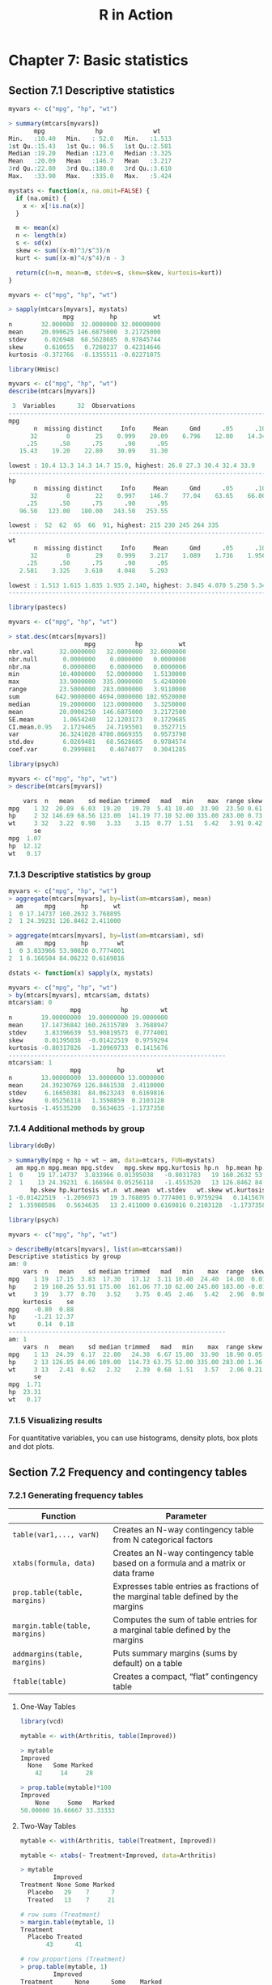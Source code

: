 #+STARTUP: showeverything
#+title: R in Action

* Chapter 7: Basic statistics

** Section 7.1 Descriptive statistics

#+begin_src R
  myvars <- c("mpg", "hp", "wt")

  > summary(mtcars[myvars])
         mpg              hp              wt       
  Min.   :10.40   Min.   : 52.0   Min.   :1.513  
  1st Qu.:15.43   1st Qu.: 96.5   1st Qu.:2.581  
  Median :19.20   Median :123.0   Median :3.325  
  Mean   :20.09   Mean   :146.7   Mean   :3.217  
  3rd Qu.:22.80   3rd Qu.:180.0   3rd Qu.:3.610  
  Max.   :33.90   Max.   :335.0   Max.   :5.424
#+end_src

#+begin_src R
  mystats <- function(x, na.omit=FALSE) {
    if (na.omit) {
      x <- x[!is.na(x)]
    }

    m <- mean(x)
    n <- length(x)
    s <- sd(x)
    skew <- sum((x-m)^3/s^3)/n
    kurt <- sum((x-m)^4/s^4)/n - 3

    return(c(n=n, mean=m, stdev=s, skew=skew, kurtosis=kurt))
  }

  myvars <- c("mpg", "hp", "wt")

  > sapply(mtcars[myvars], mystats)
                 mpg          hp          wt
  n        32.000000  32.0000000 32.00000000
  mean     20.090625 146.6875000  3.21725000
  stdev     6.026948  68.5628685  0.97845744
  skew      0.610655   0.7260237  0.42314646
  kurtosis -0.372766  -0.1355511 -0.02271075
#+end_src

#+begin_src R
  library(Hmisc)

  myvars <- c("mpg", "hp", "wt")
  describe(mtcars[myvars])

   3  Variables      32  Observations
  --------------------------------------------------------------------------------
  mpg 
         n  missing distinct     Info     Mean      Gmd      .05      .10 
        32        0       25    0.999    20.09    6.796    12.00    14.34 
       .25      .50      .75      .90      .95 
     15.43    19.20    22.80    30.09    31.30 

  lowest : 10.4 13.3 14.3 14.7 15.0, highest: 26.0 27.3 30.4 32.4 33.9
  --------------------------------------------------------------------------------
  hp 
         n  missing distinct     Info     Mean      Gmd      .05      .10 
        32        0       22    0.997    146.7    77.04    63.65    66.00 
       .25      .50      .75      .90      .95 
     96.50   123.00   180.00   243.50   253.55 

  lowest :  52  62  65  66  91, highest: 215 230 245 264 335
  --------------------------------------------------------------------------------
  wt 
         n  missing distinct     Info     Mean      Gmd      .05      .10 
        32        0       29    0.999    3.217    1.089    1.736    1.956 
       .25      .50      .75      .90      .95 
     2.581    3.325    3.610    4.048    5.293 

  lowest : 1.513 1.615 1.835 1.935 2.140, highest: 3.845 4.070 5.250 5.345 5.424
  --------------------------------------------------------------------------------
#+end_src

#+begin_src R
  library(pastecs)

  myvars <- c("mpg", "hp", "wt")

  > stat.desc(mtcars[myvars])
                       mpg           hp          wt
  nbr.val       32.0000000   32.0000000  32.0000000
  nbr.null       0.0000000    0.0000000   0.0000000
  nbr.na         0.0000000    0.0000000   0.0000000
  min           10.4000000   52.0000000   1.5130000
  max           33.9000000  335.0000000   5.4240000
  range         23.5000000  283.0000000   3.9110000
  sum          642.9000000 4694.0000000 102.9520000
  median        19.2000000  123.0000000   3.3250000
  mean          20.0906250  146.6875000   3.2172500
  SE.mean        1.0654240   12.1203173   0.1729685
  CI.mean.0.95   2.1729465   24.7195501   0.3527715
  var           36.3241028 4700.8669355   0.9573790
  std.dev        6.0269481   68.5628685   0.9784574
  coef.var       0.2999881    0.4674077   0.3041285
#+end_src

#+begin_src R
  library(psych)

  myvars <- c("mpg", "hp", "wt")
  > describe(mtcars[myvars])

      vars  n   mean    sd median trimmed   mad   min    max  range skew kurtosis
  mpg    1 32  20.09  6.03  19.20   19.70  5.41 10.40  33.90  23.50 0.61    -0.37
  hp     2 32 146.69 68.56 123.00  141.19 77.10 52.00 335.00 283.00 0.73    -0.14
  wt     3 32   3.22  0.98   3.33    3.15  0.77  1.51   5.42   3.91 0.42    -0.02
         se
  mpg  1.07
  hp  12.12
  wt   0.17
#+end_src

*** 7.1.3 Descriptive statistics by group

#+begin_src R
  myvars <- c("mpg", "hp", "wt") 
  > aggregate(mtcars[myvars], by=list(am=mtcars$am), mean)
    am      mpg       hp       wt
  1  0 17.14737 160.2632 3.768895
  2  1 24.39231 126.8462 2.411000

  > aggregate(mtcars[myvars], by=list(am=mtcars$am), sd)
    am      mpg       hp        wt
  1  0 3.833966 53.90820 0.7774001
  2  1 6.166504 84.06232 0.6169816
#+end_src

#+begin_src R
  dstats <- function(x) sapply(x, mystats)

  myvars <- c("mpg", "hp", "wt")
  > by(mtcars[myvars], mtcars$am, dstats)
  mtcars$am: 0
                   mpg           hp         wt
  n        19.00000000  19.00000000 19.0000000
  mean     17.14736842 160.26315789  3.7688947
  stdev     3.83396639  53.90819573  0.7774001
  skew      0.01395038  -0.01422519  0.9759294
  kurtosis -0.80317826  -1.20969733  0.1415676
  ------------------------------------------------------------ 
  mtcars$am: 1
                   mpg          hp         wt
  n        13.00000000  13.0000000 13.0000000
  mean     24.39230769 126.8461538  2.4110000
  stdev     6.16650381  84.0623243  0.6169816
  skew      0.05256118   1.3598859  0.2103128
  kurtosis -1.45535200   0.5634635 -1.1737358
#+end_src

*** 7.1.4 Additional methods by group

#+begin_src R
  library(doBy)

  > summaryBy(mpg + hp + wt ~ am, data=mtcars, FUN=mystats)
    am mpg.n mpg.mean mpg.stdev   mpg.skew mpg.kurtosis hp.n  hp.mean hp.stdev
  1  0    19 17.14737  3.833966 0.01395038   -0.8031783   19 160.2632 53.90820
  2  1    13 24.39231  6.166504 0.05256118   -1.4553520   13 126.8462 84.06232
        hp.skew hp.kurtosis wt.n  wt.mean  wt.stdev   wt.skew wt.kurtosis
  1 -0.01422519  -1.2096973   19 3.768895 0.7774001 0.9759294   0.1415676
  2  1.35988586   0.5634635   13 2.411000 0.6169816 0.2103128  -1.1737358
#+end_src

#+begin_src R
  library(psych)

  myvars <- c("mpg", "hp", "wt")
  
  > describeBy(mtcars[myvars], list(am=mtcars$am))
  Descriptive statistics by group 
  am: 0
      vars  n   mean    sd median trimmed   mad   min    max  range  skew
  mpg    1 19  17.15  3.83  17.30   17.12  3.11 10.40  24.40  14.00  0.01
  hp     2 19 160.26 53.91 175.00  161.06 77.10 62.00 245.00 183.00 -0.01
  wt     3 19   3.77  0.78   3.52    3.75  0.45  2.46   5.42   2.96  0.98
      kurtosis    se
  mpg    -0.80  0.88
  hp     -1.21 12.37
  wt      0.14  0.18
  ------------------------------------------------------------ 
  am: 1
      vars  n   mean    sd median trimmed   mad   min    max  range skew kurtosis
  mpg    1 13  24.39  6.17  22.80   24.38  6.67 15.00  33.90  18.90 0.05    -1.46
  hp     2 13 126.85 84.06 109.00  114.73 63.75 52.00 335.00 283.00 1.36     0.56
  wt     3 13   2.41  0.62   2.32    2.39  0.68  1.51   3.57   2.06 0.21    -1.17
         se
  mpg  1.71
  hp  23.31
  wt   0.17
#+end_src

*** 7.1.5 Visualizing results

    For quantitative variables, you can use histograms, density plots, box plots
    and dot plots.

** Section 7.2 Frequency and contingency tables

*** 7.2.1 Generating frequency tables

| Function                       | Parameter                                                                         |
|--------------------------------+-----------------------------------------------------------------------------------|
| ~table(var1,..., varN)~        | Creates an N-way contingency table from N categorical factors                     |
| ~xtabs(formula, data)~         | Creates an N-way contingency table based on a formula and a matrix or data frame  |
| ~prop.table(table, margins)~   | Expresses table entries as fractions of the marginal table defined by the margins |
| ~margin.table(table, margins)~ | Computes the sum of table entries for a marginal table defined by the margins     |
| ~addmargins(table, margins)~   | Puts summary margins (sums by default) on a table                                 |
| ~ftable(table)~                | Creates a compact, “flat” contingency table                                       |

**** One-Way Tables

#+begin_src R
  library(vcd)

  mytable <- with(Arthritis, table(Improved))

  > mytable
  Improved
    None   Some Marked 
      42     14     28 

  > prop.table(mytable)*100
  Improved
      None     Some   Marked 
  50.00000 16.66667 33.33333
#+end_src

**** Two-Way Tables

#+begin_src R
  mytable <- with(Arthritis, table(Treatment, Improved))

  mytable <- xtabs(~ Treatment+Improved, data=Arthritis)

  > mytable
           Improved
  Treatment None Some Marked
    Placebo   29    7      7
    Treated   13    7     21

  # row sums (Treatment)
  > margin.table(mytable, 1)
  Treatment
    Placebo Treated 
         43      41 

  # row proportions (Treatment)
  > prop.table(mytable, 1)
           Improved
  Treatment      None      Some    Marked
    Placebo 0.6744186 0.1627907 0.1627907
    Treated 0.3170732 0.1707317 0.5121951

  # column sums (Improved)
  > margin.table(mytable, 2)
  Improved
    None   Some Marked 
      42     14     28 

  # column proportions (Improved)
  > prop.table(mytable, 2)
           Improved
  Treatment      None      Some    Marked
    Placebo 0.6904762 0.5000000 0.2500000
    Treated 0.3095238 0.5000000 0.7500000
#+end_src

#+begin_src R
  # cell proportions
  > prop.table(mytable)
             Improved
  Treatment       None       Some     Marked
    Placebo 0.34523810 0.08333333 0.08333333
    Treated 0.15476190 0.08333333 0.25000000

  > addmargins(mytable)
           Improved
  Treatment None Some Marked Sum
    Placebo   29    7      7  43
    Treated   13    7     21  41
    Sum       42   14     28  84

  > addmargins(prop.table(mytable))
           Improved
  Treatment       None       Some     Marked        Sum
    Placebo 0.34523810 0.08333333 0.08333333 0.51190476
    Treated 0.15476190 0.08333333 0.25000000 0.48809524
    Sum     0.50000000 0.16666667 0.33333333 1.00000000

  # add sum row
  > addmargins(prop.table(mytable, 1), 2)
           Improved
  Treatment      None      Some    Marked       Sum
    Placebo 0.6744186 0.1627907 0.1627907 1.0000000
    Treated 0.3170732 0.1707317 0.5121951 1.0000000

  # add sum column
  > addmargins(prop.table(mytable, 2), 1)
           Improved
  Treatment      None      Some    Marked
    Placebo 0.6904762 0.5000000 0.2500000
    Treated 0.3095238 0.5000000 0.7500000
    Sum     1.0000000 1.0000000 1.0000000
#+end_src

**** Two-way table using ~CrossTable~

#+begin_src R
  library(gmodels)

  CrossTable(Arthritis$Treatment, Arthritis$Improved)
  >  
     Cell Contents
  |-------------------------|
  |                       N |
  | Chi-square contribution |
  |           N / Row Total |
  |           N / Col Total |
  |         N / Table Total |
  |-------------------------|

 
  Total Observations in Table:  84 

 
                      | Arthritis$Improved 
  Arthritis$Treatment |      None |      Some |    Marked | Row Total | 
  --------------------|-----------|-----------|-----------|-----------|
              Placebo |        29 |         7 |         7 |        43 | 
                      |     2.616 |     0.004 |     3.752 |           | 
                      |     0.674 |     0.163 |     0.163 |     0.512 | 
                      |     0.690 |     0.500 |     0.250 |           | 
                      |     0.345 |     0.083 |     0.083 |           | 
  --------------------|-----------|-----------|-----------|-----------|
              Treated |        13 |         7 |        21 |        41 | 
                      |     2.744 |     0.004 |     3.935 |           | 
                      |     0.317 |     0.171 |     0.512 |     0.488 | 
                      |     0.310 |     0.500 |     0.750 |           | 
                      |     0.155 |     0.083 |     0.250 |           | 
  --------------------|-----------|-----------|-----------|-----------|
         Column Total |        42 |        14 |        28 |        84 | 
                      |     0.500 |     0.167 |     0.333 |           | 
  --------------------|-----------|-----------|-----------|-----------|
#+end_src

**** Multidimensional Tables

#+begin_src R
  # 3-way contingency table
  mytable <- xtabs(~ Treatment+Sex+Improved, data=Arthritis)

  > mytable
  , , Improved = None

           Sex
  Treatment Female Male
    Placebo     19   10
    Treated      6    7

  , , Improved = Some

           Sex
  Treatment Female Male
    Placebo      7    0
    Treated      5    2

  , , Improved = Marked

           Sex
  Treatment Female Male
    Placebo      6    1
    Treated     16    5

  # better formatting
  > ftable(mytable)
                   Improved None Some Marked
  Treatment Sex                             
  Placebo   Female            19    7      6
            Male              10    0      1
  Treated   Female             6    5     16
            Male               7    2      5

  > margin.table(mytable, 1)
  Treatment
  Placebo Treated 
       43      41 

  > margin.table(mytable, 2)
  Sex
  Female   Male 
      59     25

  > margin.table(mytable, 3)
  Improved
    None   Some Marked 
      42     14     28 

  # Treatment x Improved marginal freqs
  > margin.table(mytable, c(1, 3))
           Improved
  Treatment None Some Marked
    Placebo   29    7      7
    Treated   13    7     21

  # Improved proportions for Treat x Sex
  > ftable(prop.table(mytable, c(1, 2)))
                   Improved       None       Some     Marked
  Treatment Sex                                             
  Placebo   Female          0.59375000 0.21875000 0.18750000
            Male            0.90909091 0.00000000 0.09090909
  Treated   Female          0.22222222 0.18518519 0.59259259
            Male            0.50000000 0.14285714 0.35714286

  > ftable(addmargins(prop.table(mytable, c(1, 2)), 3))

                   Improved       None       Some     Marked        Sum
  Treatment Sex                                                        
  Placebo   Female          0.59375000 0.21875000 0.18750000 1.00000000
            Male            0.90909091 0.00000000 0.09090909 1.00000000
  Treated   Female          0.22222222 0.18518519 0.59259259 1.00000000
            Male            0.50000000 0.14285714 0.35714286 1.00000000
#+end_src

*** 7.2.2 Tests of independence

**** Chi-square test of independence

     Use ~chisq.test()~ to test the independence of row and column variables.
     The p-values are the probability of obtaining the sample results assuming
     independence of the row and column varaibles in the population.

#+begin_src R
  library(vcd)

  mytable <- xtabs( ~ Treatment+Improved, data=Arthritis)

  > chisq.test(mytable)
    Pearson's Chi-squared test

  data:  mytable
  X-squared = 13.055, df = 2, p-value = 0.001463

  mytable <- xtabs(~Improved+Sex, data=Arthritis)

  > chisq.test(mytable)
    Pearson's Chi-squared test

  data:  mytable
  X-squared = 4.8407, df = 2, p-value = 0.08889

  Warning message:
  In chisq.test(mytable) : Chi-squared approximation may be incorrect
#+end_src

**** Fisher's exact test

     Evaluates the null hypothesis of independence of rows and columns in a
     contingency table with fixed marginals.

#+begin_src R
  mytable <- xtabs( ~ Treatment+Improved, data=Arthritis)

  > fisher.test(mytable)
    Fisher's Exact Test for Count Data

  data:  mytable
  p-value = 0.001393
  alternative hypothesis: two.sided
#+end_src

**** Cochran–Mantel–Haenszel test

     The ~mantelhaen.test()~ function provides a Cochran–Mantel–Haenszel
     chi-square test of the null hypothesis that two nominal variables are
     conditionally independent in each stratum of a third variable. The
     following code tests the hypothesis that the Treatment and Improved
     variables are independent within each level for Sex. i.e. there are no
     3-way interaction.

#+begin_src R
  mytable <- xtabs( ~ Treatment+Improved+Sex, data=Arthritis)

  > mantelhaen.test(mytable)
    Cochran-Mantel-Haenszel test

  data:  mytable
  Cochran-Mantel-Haenszel M^2 = 14.632, df = 2, p-value = 0.0006647
#+end_src

*** 7.2.3 Measures of association

**** Measures of association for a two-way table

     After testing for independence, you want to access the magnitude of
     association. Large values indicate stronger associations.

#+begin_src R
  library(vcd)

  mytable <- xtabs( ~ Treatment+Improved, data=Arthritis)

  > assocstats(mytable)
                      X^2 df  P(> X^2)
  Likelihood Ratio 13.530  2 0.0011536
  Pearson          13.055  2 0.0014626

  Phi-Coefficient   : NA 
  Contingency Coeff.: 0.367 
  Cramer's V        : 0.394 
#+end_src

*** 7.2.4 Visualizing results

    You can typically use bar charts to visalize frequencies in 1 direction. Or
    use ~vcd~ package mosaic and association plots for visualizing relationships
    among categorical variables in multidimensional datasets

** Section 7.3 Correlations
   
*** 7.3.1 Types of correlations

   R can produce a variety of correlation coefficients, including Pearson,
   Spearman, Kendall, partial, polychoric, and polyserial.

#+begin_src R
  cor(x, use="everything", method="pearson")
#+end_src
| Option   | Description                                                                                                                                                                                                       |
|----------+-------------------------------------------------------------------------------------------------------------------------------------------------------------------------------------------------------------------|
| ~x~      | Matrix or data frame.                                                                                                                                                                                             |
| ~use~    | Specifies the handling of missing data. ~all.obs~ (assumes no missing data), everything (missing values will be set to missing), complete.obs (listwise deletion), and pairwise.complete.obs (pairwise deletion). |
| ~method~ | Options are pearson, spearman, and kendall.                                                                                                                                                                       |

#+begin_src R
  states<- state.x77[,1:6]

  > cov(states)
                Population      Income   Illiteracy     Life Exp      Murder
  Population 19931683.7588 571229.7796  292.8679592 -407.8424612 5663.523714
  Income       571229.7796 377573.3061 -163.7020408  280.6631837 -521.894286
  Illiteracy      292.8680   -163.7020    0.3715306   -0.4815122    1.581776
  Life Exp       -407.8425    280.6632   -0.4815122    1.8020204   -3.869480
  Murder         5663.5237   -521.8943    1.5817755   -3.8694804   13.627465
  HS Grad       -3551.5096   3076.7690   -3.2354694    6.3126849  -14.549616
                  HS Grad
  Population -3551.509551
  Income      3076.768980
  Illiteracy    -3.235469
  Life Exp       6.312685
  Murder       -14.549616
  HS Grad       65.237894

  > cor(states)
              Population     Income Illiteracy    Life Exp     Murder     HS Grad
  Population  1.00000000  0.2082276  0.1076224 -0.06805195  0.3436428 -0.09848975
  Income      0.20822756  1.0000000 -0.4370752  0.34025534 -0.2300776  0.61993232
  Illiteracy  0.10762237 -0.4370752  1.0000000 -0.58847793  0.7029752 -0.65718861
  Life Exp   -0.06805195  0.3402553 -0.5884779  1.00000000 -0.7808458  0.58221620
  Murder      0.34364275 -0.2300776  0.7029752 -0.78084575  1.0000000 -0.48797102
  HS Grad    -0.09848975  0.6199323 -0.6571886  0.58221620 -0.4879710  1.00000000

  > cor(states, method="spearman")
             Population     Income Illiteracy   Life Exp     Murder    HS Grad
  Population  1.0000000  0.1246098  0.3130496 -0.1040171  0.3457401 -0.3833649
  Income      0.1246098  1.0000000 -0.3145948  0.3241050 -0.2174623  0.5104809
  Illiteracy  0.3130496 -0.3145948  1.0000000 -0.5553735  0.6723592 -0.6545396
  Life Exp   -0.1040171  0.3241050 -0.5553735  1.0000000 -0.7802406  0.5239410
  Murder      0.3457401 -0.2174623  0.6723592 -0.7802406  1.0000000 -0.4367330
  HS Grad    -0.3833649  0.5104809 -0.6545396  0.5239410 -0.4367330  1.0000000

  # only show varibles you are interested in
  x <- states[, c("Population", "Income", "Illiteracy", "HS Grad")]
  y <- states[, c("Life Exp", "Murder")]
  > cor(x,y)
                Life Exp     Murder
  Population -0.06805195  0.3436428
  Income      0.34025534 -0.2300776
  Illiteracy -0.58847793  0.7029752
  HS Grad     0.58221620 -0.4879710

#+end_src

**** Partial correlations

     A partial correlation is a correlation between two quantitative variables,
     controlling for one or more other quantitative variables.

#+begin_src R
  library(ggm)

  colnames(states)

  # correlation between variable 1 and 5 controlling for 2, 3, and 6
  > pcor(c(1, 5, 2, 3, 6), cov(states))
  [1] 0.3462724
#+end_src

*** 7.3.2 Testing correlations for significance

    The typical null hypothesis is no relationship.

    Where x and y are the variables to be correlated, alternative specifies a
    two-tailed or one-tailed test (~two.side~, ~less~, or ~greater~), and method
    specifies the type of correlation (~pearson~, ~kendall~, or ~spearman~) to
    compute.

#+begin_src R
  cor.test(x, y, alternative=, method=)
#+end_src

#+begin_src R
  > cor.test(states[,3], states[,5])

    Pearson's product-moment correlation

  data:  states[, 3] and states[, 5]
  t = 6.8479, df = 48, p-value = 1.258e-08
  alternative hypothesis: true correlation is not equal to 0
  95 percent confidence interval:
   0.5279280 0.8207295
  sample estimates:
        cor 
  0.7029752 
#+end_src

#+begin_src R
  library(psych)

  > corr.test(states, use="complete")

  Call:corr.test(x = states, use = "complete")
  Correlation matrix 
             Population Income Illiteracy Life Exp Murder HS Grad
  Population       1.00   0.21       0.11    -0.07   0.34   -0.10
  Income           0.21   1.00      -0.44     0.34  -0.23    0.62
  Illiteracy       0.11  -0.44       1.00    -0.59   0.70   -0.66
  Life Exp        -0.07   0.34      -0.59     1.00  -0.78    0.58
  Murder           0.34  -0.23       0.70    -0.78   1.00   -0.49
  HS Grad         -0.10   0.62      -0.66     0.58  -0.49    1.00
  Sample Size 
  [1] 50
  Probability values (Entries above the diagonal are adjusted for multiple tests.) 
             Population Income Illiteracy Life Exp Murder HS Grad
  Population       0.00   0.59       1.00      1.0   0.10       1
  Income           0.15   0.00       0.01      0.1   0.54       0
  Illiteracy       0.46   0.00       0.00      0.0   0.00       0
  Life Exp         0.64   0.02       0.00      0.0   0.00       0
  Murder           0.01   0.11       0.00      0.0   0.00       0
  HS Grad          0.50   0.00       0.00      0.0   0.00       0

   To see confidence intervals of the correlations, print with the short=FALSE option
#+end_src

*** 7.3.3 Visualizing correlations

    Bivariate relationships underlying correlation can be visualized through
    scatter plots and scatter plot matrices. Correlograms provide a way for
    comparing a large number of correlation coefficients.

** Section 7.4 T-tests

   Here we focus on group comparsion where the outcme varible is continous and
   assumed to be normally distributed. Check section 7.3 for outcome that is categorical.

*** 7.4.1 Independent t-test

#+begin_src R
  library(MASS)

  > t.test(Prob ~ So, data=UScrime)

    Welch Two Sample t-test

  data:  Prob by So
  t = -3.8954, df = 24.925, p-value = 0.0006506
  alternative hypothesis: true difference in means is not equal to 0
  95 percent confidence interval:
   -0.03852569 -0.01187439
  sample estimates:
  mean in group 0 mean in group 1 
       0.03851265      0.06371269 
#+end_src

*** 7.4.2 Dependent t-test

#+begin_src R
  library(MASS)

  > sapply(UScrime[c("U1","U2")], function(x)(c(mean=mean(x),sd=sd(x))))
             U1       U2
  mean 95.46809 33.97872
  sd   18.02878  8.44545

  > with(UScrime, t.test(U1, U2, paired=TRUE))

    Paired t-test

  data:  U1 and U2
  t = 32.407, df = 46, p-value < 2.2e-16
  alternative hypothesis: true difference in means is not equal to 0
  95 percent confidence interval:
   57.67003 65.30870
  sample estimates:
  mean of the differences 
                 61.48936 

#+end_src

*** 7.4.3 When there are more than two groups

    Use ANOVA if you can assume the data are sampled from an IDD population.

** Section 7.5 Nonparametric tests of group differences

*** 7.5.1 Comparing two groups 

    If the 2 groups are indpenednet, you can use the Wilcoxon rank sum test
    (Mann-Whitney U test) to assess whether the obs are sampled from the same
    probability distribution.

#+begin_src R
  > with(UScrime, by(Prob, So, median))
  So: 0
  [1] 0.038201
  ------------------------------------------------------------ 
  So: 1
  [1] 0.055552

  > wilcox.test(Prob ~ So, data=UScrime)

    Wilcoxon rank sum exact test

  data:  Prob by So
  W = 81, p-value = 8.488e-05
  alternative hypothesis: true location shift is not equal to 0
#+end_src

    Adding the ~paired=TRUE~ option provides a nonparametric alternative to the
    dependent t-test. It's appropriate in situations where the groups are paried
    and the assumption of normality is unwarranted.

#+begin_src R
  > sapply(UScrime[c("U1","U2")], median)
  U1 U2 
  92 34

  > with(UScrime, wilcox.test(U1, U2, paired=TRUE))
    Wilcoxon signed rank test with continuity correction

  data:  U1 and U2
  V = 1128, p-value = 2.464e-09
  alternative hypothesis: true location shift is not equal to 0

#+end_src

*** 7.5.2 Comparing more than two groups

    If you can’t meet the assumptions of ANOVA designs, you can use
    nonparametric methods to evaluate group differences. If the groups are
    independent, a Kruskal–Wallis test provides a useful approach. If the groups
    are dependent (for example, repeated measures or randomized block design),
    the Friedman test is more appropriate.


#+begin_src R
  states <- data.frame(state.region, state.x77)

  > kruskal.test(Illiteracy ~ state.region, data=states)

    Kruskal-Wallis rank sum test

  data:  Illiteracy by state.region
  Kruskal-Wallis chi-squared = 22.672, df = 3, p-value = 4.726e-05
#+end_src

#+begin_src R
  source("http://www.statmethods.net/RiA/wmc.txt")

  states <- data.frame(state.region, state.x77)
  > wmc(Illiteracy ~ state.region, data=states, method="holm")
  Descriptive Statistics

             West North Central Northeast    South
  n      13.00000      12.00000   9.00000 16.00000
  median  0.60000       0.70000   1.10000  1.75000
  mad     0.14826       0.14826   0.29652  0.59304

  Multiple Comparisons (Wilcoxon Rank Sum Tests)
  Probability Adjustment = holm

          Group.1       Group.2    W            p    
  1          West North Central 88.0 8.665618e-01    
  2          West     Northeast 46.5 8.665618e-01    
  3          West         South 39.0 1.788186e-02   *
  4 North Central     Northeast 20.5 5.359707e-02   .
  5 North Central         South  2.0 8.051509e-05 ***
  6     Northeast         South 18.0 1.187644e-02   *
  ---
  Signif. codes:  0 '***' 0.001 '**' 0.01 '*' 0.05 '.' 0.1 ' ' 1
#+end_src

** Visualizing group differences

   R provides a wide range of graphical methods for comparing groups, including
   box plots (simple, notched, and violin); overlapping kernel density plots;
   and graphical methods for visualizing outcomes in an ANOVA framework,
   discussed in chapter 9. Advanced methods for visualizing group differences,
   including grouping and faceting, are discussed in chapter 19.
